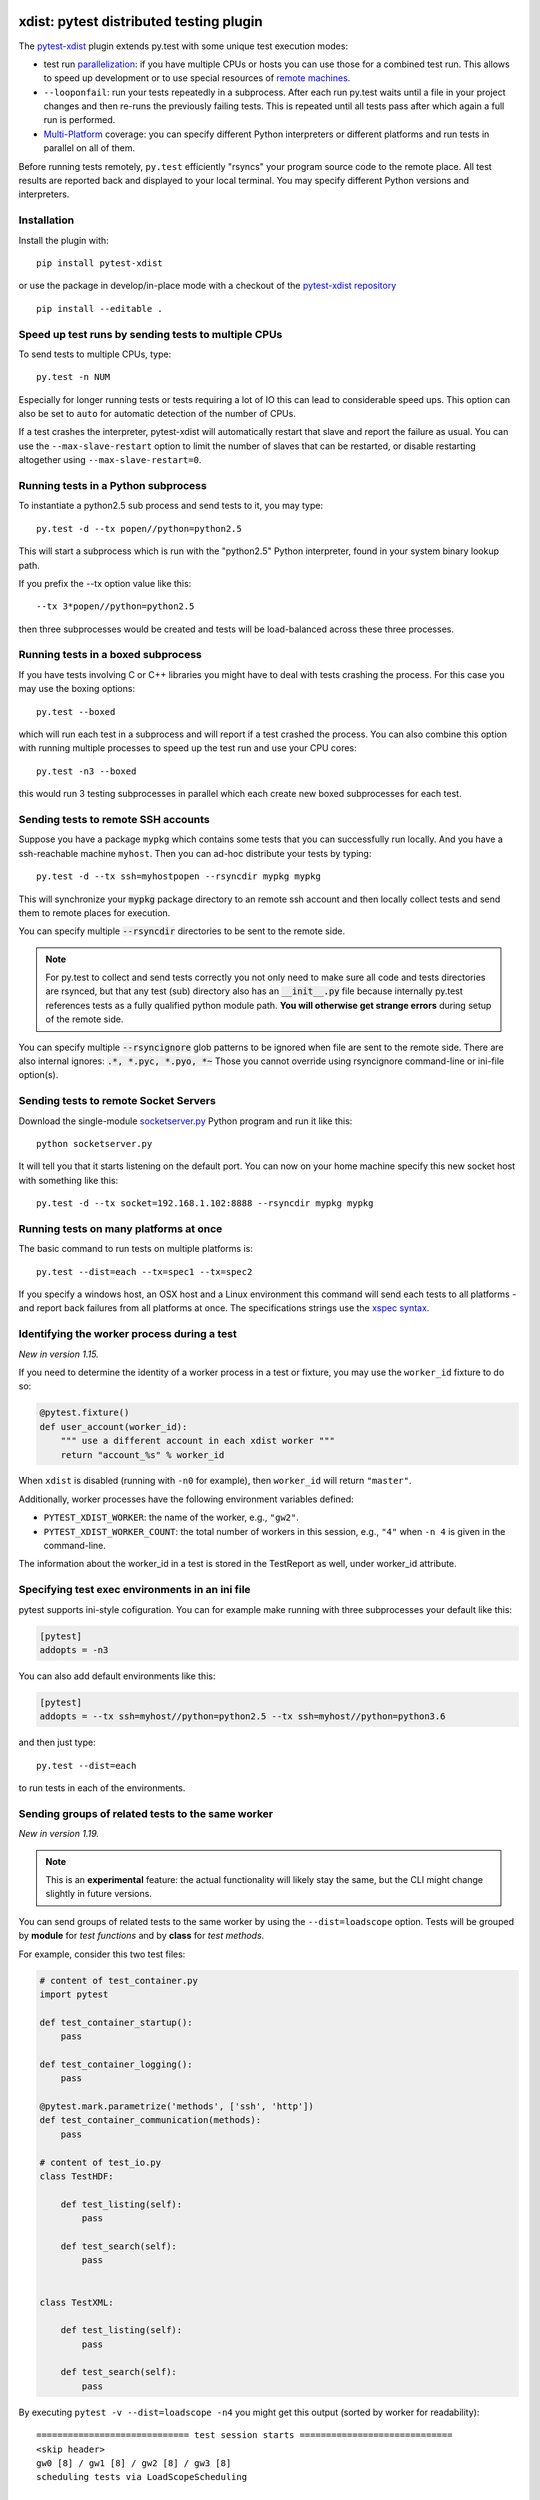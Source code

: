 

.. image:: http://img.shields.io/pypi/v/pytest-xdist.svg
    :alt: PyPI version
    :target: https://pypi.python.org/pypi/pytest-xdist

.. image:: https://img.shields.io/pypi/pyversions/pytest-xdist.svg
    :alt: Python versions
    :target: https://pypi.python.org/pypi/pytest-xdist

.. image:: https://anaconda.org/conda-forge/pytest-xdist/badges/version.svg
    :alt: Anaconda version
    :target: https://anaconda.org/conda-forge/pytest-xdist

.. image:: https://travis-ci.org/pytest-dev/pytest-xdist.svg?branch=master
    :alt: Travis CI build status
    :target: https://travis-ci.org/pytest-dev/pytest-xdist

.. image:: https://ci.appveyor.com/api/projects/status/56eq1a1avd4sdd7e/branch/master?svg=true
    :alt: AppVeyor build status
    :target: https://ci.appveyor.com/project/pytestbot/pytest-xdist

xdist: pytest distributed testing plugin
=========================================

The `pytest-xdist`_ plugin extends py.test with some unique
test execution modes:

* test run parallelization_: if you have multiple CPUs or hosts you can use
  those for a combined test run.  This allows to speed up
  development or to use special resources of `remote machines`_.


* ``--looponfail``: run your tests repeatedly in a subprocess.  After each run
  py.test waits until a file in your project changes and then re-runs
  the previously failing tests.  This is repeated until all tests pass
  after which again a full run is performed.

* `Multi-Platform`_ coverage: you can specify different Python interpreters
  or different platforms and run tests in parallel on all of them.

Before running tests remotely, ``py.test`` efficiently "rsyncs" your
program source code to the remote place.  All test results
are reported back and displayed to your local terminal.
You may specify different Python versions and interpreters.


Installation
-----------------------

Install the plugin with::

    pip install pytest-xdist

or use the package in develop/in-place mode with
a checkout of the `pytest-xdist repository`_ ::

    pip install --editable .

.. _parallelization:

Speed up test runs by sending tests to multiple CPUs
----------------------------------------------------

To send tests to multiple CPUs, type::

    py.test -n NUM

Especially for longer running tests or tests requiring
a lot of IO this can lead to considerable speed ups. This option can
also be set to ``auto`` for automatic detection of the number of CPUs.

If a test crashes the interpreter, pytest-xdist will automatically restart
that slave and report the failure as usual. You can use the
``--max-slave-restart`` option to limit the number of slaves that can
be restarted, or disable restarting altogether using ``--max-slave-restart=0``.


Running tests in a Python subprocess
------------------------------------

To instantiate a python2.5 sub process and send tests to it, you may type::

    py.test -d --tx popen//python=python2.5

This will start a subprocess which is run with the "python2.5"
Python interpreter, found in your system binary lookup path.

If you prefix the --tx option value like this::

    --tx 3*popen//python=python2.5

then three subprocesses would be created and tests
will be load-balanced across these three processes.

.. _boxed:

Running tests in a boxed subprocess
-----------------------------------

If you have tests involving C or C++ libraries you might have to deal
with tests crashing the process.  For this case you may use the boxing
options::

    py.test --boxed

which will run each test in a subprocess and will report if a test
crashed the process.  You can also combine this option with
running multiple processes to speed up the test run and use your CPU cores::

    py.test -n3 --boxed

this would run 3 testing subprocesses in parallel which each
create new boxed subprocesses for each test.


.. _`remote machines`:

Sending tests to remote SSH accounts
------------------------------------

Suppose you have a package ``mypkg`` which contains some
tests that you can successfully run locally. And you
have a ssh-reachable machine ``myhost``.  Then
you can ad-hoc distribute your tests by typing::

    py.test -d --tx ssh=myhostpopen --rsyncdir mypkg mypkg

This will synchronize your :code:`mypkg` package directory
to an remote ssh account and then locally collect tests
and send them to remote places for execution.

You can specify multiple :code:`--rsyncdir` directories
to be sent to the remote side.

.. note::

  For py.test to collect and send tests correctly
  you not only need to make sure all code and tests
  directories are rsynced, but that any test (sub) directory
  also has an :code:`__init__.py` file because internally
  py.test references tests as a fully qualified python
  module path.  **You will otherwise get strange errors**
  during setup of the remote side.


You can specify multiple :code:`--rsyncignore` glob patterns
to be ignored when file are sent to the remote side.
There are also internal ignores: :code:`.*, *.pyc, *.pyo, *~`
Those you cannot override using rsyncignore command-line or
ini-file option(s).


Sending tests to remote Socket Servers
--------------------------------------

Download the single-module `socketserver.py`_ Python program
and run it like this::

    python socketserver.py

It will tell you that it starts listening on the default
port.  You can now on your home machine specify this
new socket host with something like this::

    py.test -d --tx socket=192.168.1.102:8888 --rsyncdir mypkg mypkg


.. _`atonce`:
.. _`Multi-Platform`:


Running tests on many platforms at once
---------------------------------------

The basic command to run tests on multiple platforms is::

    py.test --dist=each --tx=spec1 --tx=spec2

If you specify a windows host, an OSX host and a Linux
environment this command will send each tests to all
platforms - and report back failures from all platforms
at once.   The specifications strings use the `xspec syntax`_.

.. _`xspec syntax`: http://codespeak.net/execnet/basics.html#xspec

.. _`socketserver.py`: http://bitbucket.org/hpk42/execnet/raw/2af991418160/execnet/script/socketserver.py

.. _`execnet`: http://codespeak.net/execnet

Identifying the worker process during a test
--------------------------------------------

*New in version 1.15.*

If you need to determine the identity of a worker process in
a test or fixture, you may use the ``worker_id`` fixture to do so:

.. code-block:: python

    @pytest.fixture()
    def user_account(worker_id):
        """ use a different account in each xdist worker """
        return "account_%s" % worker_id

When ``xdist`` is disabled (running with ``-n0`` for example), then
``worker_id`` will return ``"master"``.

Additionally, worker processes have the following environment variables
defined:

* ``PYTEST_XDIST_WORKER``: the name of the worker, e.g., ``"gw2"``.
* ``PYTEST_XDIST_WORKER_COUNT``: the total number of workers in this session,
  e.g., ``"4"`` when ``-n 4`` is given in the command-line.

The information about the worker_id in a test is stored in the TestReport as
well, under worker_id attribute.


Specifying test exec environments in an ini file
------------------------------------------------

pytest supports ini-style cofiguration.
You can for example make running with three subprocesses
your default like this:

.. code-block:: ini

    [pytest]
    addopts = -n3

You can also add default environments like this:

.. code-block:: ini

    [pytest]
    addopts = --tx ssh=myhost//python=python2.5 --tx ssh=myhost//python=python3.6

and then just type::

    py.test --dist=each

to run tests in each of the environments.


Sending groups of related tests to the same worker
--------------------------------------------------

*New in version 1.19.*

.. note::
    This is an **experimental** feature: the actual functionality will
    likely stay the same, but the CLI might change slightly in future versions.

You can send groups of related tests to the same worker by using the
``--dist=loadscope`` option. Tests will be grouped by **module**
for *test functions* and by **class** for *test methods*.

For example, consider this two test files:

.. code-block:: python

    # content of test_container.py
    import pytest

    def test_container_startup():
        pass

    def test_container_logging():
        pass

    @pytest.mark.parametrize('methods', ['ssh', 'http'])
    def test_container_communication(methods):
        pass

    # content of test_io.py
    class TestHDF:

        def test_listing(self):
            pass

        def test_search(self):
            pass


    class TestXML:

        def test_listing(self):
            pass

        def test_search(self):
            pass


By executing ``pytest -v --dist=loadscope -n4`` you might get this output
(sorted by worker for readability)::

    ============================= test session starts =============================
    <skip header>
    gw0 [8] / gw1 [8] / gw2 [8] / gw3 [8]
    scheduling tests via LoadScopeScheduling

    [gw0] PASSED test_container.py::test_container_communication[http]
    [gw0] PASSED test_container.py::test_container_communication[ssh]
    [gw0] PASSED test_container.py::test_container_logging
    [gw0] PASSED test_container.py::test_container_startup
    [gw1] PASSED test_io.py::TestHDF::test_listing
    [gw1] PASSED test_io.py::TestHDF::test_search
    [gw2] PASSED test_io.py::TestXML::test_listing
    [gw2] PASSED test_io.py::TestXML::test_search

    ========================== 8 passed in 0.56 seconds ===========================

As you can see, all test functions from ``test_container.py`` executed on
the same worker ``gw0``, while the test methods from classes ``TestHDF`` and
``TestXML`` executed in workers ``gw1`` and ``gw2`` respectively.

Currently the groupings can't be customized, with grouping by class takes
priority over grouping by module.

Sending tests to the same worker based on their file
----------------------------------------------------

*New in version 1.21.*

.. note::
    This is an **experimental** feature: the actual functionality will
    likely stay the same, but the CLI might change slightly in future versions.

You can send tests to the same worker grouped by their filename by using the
``--dist=loadfile`` option, so tests of the same file are guaranteed to run
in the same worker.

Using the example in the previous section, all tests from ``test_container.py`` will
run in the same worker, as well as the tests in ``test_io.py``.


Specifying "rsync" dirs in an ini-file
-------------------------------------

In a ``tox.ini`` or ``setup.cfg`` file in your root project directory
you may specify directories to include or to exclude in synchronisation:

.. code-block:: ini

    [pytest]
    rsyncdirs = . mypkg helperpkg
    rsyncignore = .hg

These directory specifications are relative to the directory
where the configuration file was found.

.. _`pytest-xdist`: http://pypi.python.org/pypi/pytest-xdist
.. _`pytest-xdist repository`: https://github.com/pytest-dev/pytest-xdist
.. _`pytest`: http://pytest.org
